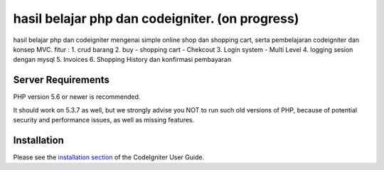 ###################
hasil belajar php dan codeigniter. (on progress)
###################

hasil belajar php dan codeigniter mengenai simple online shop dan shopping cart, serta pembelajaran codeigniter dan konsep MVC.
fitur : 
1. crud barang
2. buy - shopping cart - Chekcout
3. Login system - Multi Level
4. logging sesion dengan mysql
5. Invoices
6. Shopping History dan konfirmasi pembayaran


*******************
Server Requirements
*******************

PHP version 5.6 or newer is recommended.

It should work on 5.3.7 as well, but we strongly advise you NOT to run
such old versions of PHP, because of potential security and performance
issues, as well as missing features.

************
Installation
************

Please see the `installation section <https://codeigniter.com/user_guide/installation/index.html>`_
of the CodeIgniter User Guide.
